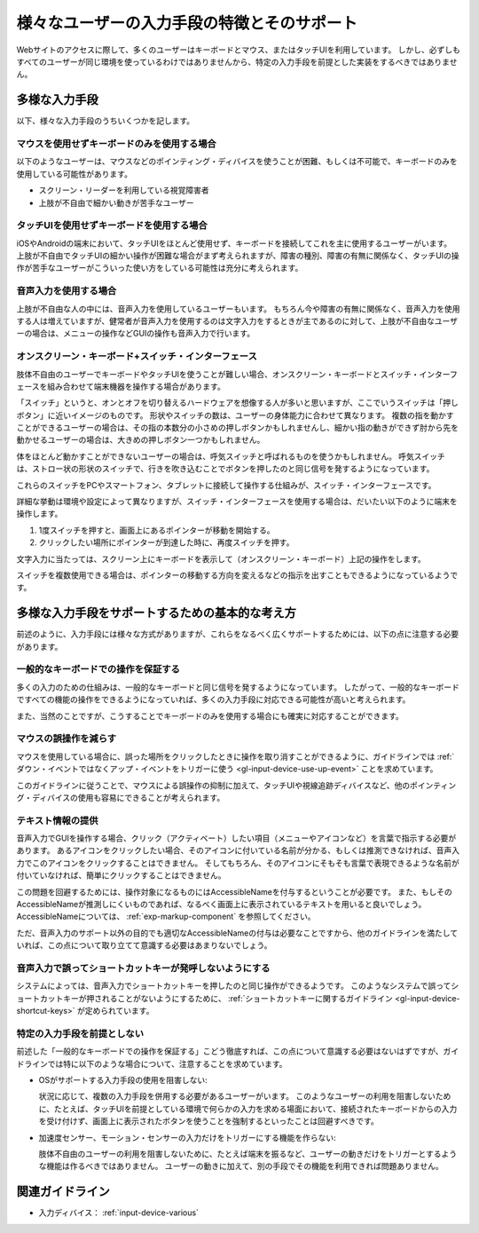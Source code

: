 .. _exp-input-device-various:

様々なユーザーの入力手段の特徴とそのサポート
----------------------------------------------

Webサイトのアクセスに際して、多くのユーザーはキーボードとマウス、またはタッチUIを利用しています。
しかし、必ずしもすべてのユーザーが同じ環境を使っているわけではありませんから、特定の入力手段を前提とした実装をするべきではありません。


多様な入力手段
~~~~~~~~~~~~~~~~

以下、様々な入力手段のうちいくつかを記します。

マウスを使用せずキーボードのみを使用する場合
^^^^^^^^^^^^^^^^^^^^^^^^^^^^^^^^^^^^^^^^^^^^^^

以下のようなユーザーは、マウスなどのポインティング・ディバイスを使うことが困難、もしくは不可能で、キーボードのみを使用している可能性があります。

*  スクリーン・リーダーを利用している視覚障害者
*  上肢が不自由で細かい動きが苦手なユーザー


タッチUIを使用せずキーボードを使用する場合
^^^^^^^^^^^^^^^^^^^^^^^^^^^^^^^^^^^^^^^^^^^^

iOSやAndroidの端末において、タッチUIをほとんど使用せず、キーボードを接続してこれを主に使用するユーザーがいます。
上肢が不自由でタッチUIの細かい操作が困難な場合がまず考えられますが、障害の種別、障害の有無に関係なく、タッチUIの操作が苦手なユーザーがこういった使い方をしている可能性は充分に考えられます。

音声入力を使用する場合
^^^^^^^^^^^^^^^^^^^^^^^^

上肢が不自由な人の中には、音声入力を使用しているユーザーもいます。
もちろん今や障害の有無に関係なく、音声入力を使用する人は増えていますが、健常者が音声入力を使用するのは文字入力をするときが主であるのに対して、上肢が不自由なユーザーの場合は、メニューの操作などGUIの操作も音声入力で行います。

オンスクリーン・キーボード+スイッチ・インターフェース
^^^^^^^^^^^^^^^^^^^^^^^^^^^^^^^^^^^^^^^^^^^^^^^^^^^^^^^^^^

肢体不自由のユーザーでキーボードやタッチUIを使うことが難しい場合、オンスクリーン・キーボードとスイッチ・インターフェースを組み合わせて端末機器を操作する場合があります。

「スイッチ」というと、オンとオフを切り替えるハードウェアを想像する人が多いと思いますが、ここでいうスイッチは「押しボタン」に近いイメージのものです。
形状やスイッチの数は、ユーザーの身体能力に合わせて異なります。
複数の指を動かすことができるユーザーの場合は、その指の本数分の小さめの押しボタンかもしれませんし、細かい指の動きができず肘から先を動かせるユーザーの場合は、大きめの押しボタン一つかもしれません。

体をほとんど動かすことができないユーザーの場合は、呼気スイッチと呼ばれるものを使うかもしれません。
呼気スイッチは、ストロー状の形状のスイッチで、行きを吹き込むことでボタンを押したのと同じ信号を発するようになっています。

これらのスイッチをPCやスマートフォン、タブレットに接続して操作する仕組みが、スイッチ・インターフェースです。

詳細な挙動は環境や設定によって異なりますが、スイッチ・インターフェースを使用する場合は、だいたい以下のように端末を操作します。

#. 1度スイッチを押すと、画面上にあるポインターが移動を開始する。
#. クリックしたい場所にポインターが到達した時に、再度スイッチを押す。

文字入力に当たっては、スクリーン上にキーボードを表示して（オンスクリーン・キーボード）上記の操作をします。

スイッチを複数使用できる場合は、ポインターの移動する方向を変えるなどの指示を出すこともできるようになっているようです。


多様な入力手段をサポートするための基本的な考え方
~~~~~~~~~~~~~~~~~~~~~~~~~~~~~~~~~~~~~~~~~~~~~~~~~~

前述のように、入力手段には様々な方式がありますが、これらをなるべく広くサポートするためには、以下の点に注意する必要があります。

一般的なキーボードでの操作を保証する
^^^^^^^^^^^^^^^^^^^^^^^^^^^^^^^^^^^^^^

多くの入力のための仕組みは、一般的なキーボードと同じ信号を発するようになっています。
したがって、一般的なキーボードですべての機能の操作をできるようになっていれば、多くの入力手段に対応できる可能性が高いと考えられます。

また、当然のことですが、こうすることでキーボードのみを使用する場合にも確実に対応することができます。

マウスの誤操作を減らす
^^^^^^^^^^^^^^^^^^^^^^

マウスを使用している場合に、誤った場所をクリックしたときに操作を取り消すことができるように、ガイドラインでは :ref:`ダウン・イベントではなくアップ・イベントをトリガーに使う <gl-input-device-use-up-event>` ことを求めています。

このガイドラインに従うことで、マウスによる誤操作の抑制に加えて、タッチUIや視線追跡ディバイスなど、他のポインティング・ディバイスの使用も容易にできることが考えられます。


テキスト情報の提供
^^^^^^^^^^^^^^^^^^^^^^^^

音声入力でGUIを操作する場合、クリック（アクティベート）したい項目（メニューやアイコンなど）を言葉で指示する必要があります。
あるアイコンをクリックしたい場合、そのアイコンに付いている名前が分かる、もしくは推測できなければ、音声入力でこのアイコンをクリックすることはできません。
そしてもちろん、そのアイコンにそもそも言葉で表現できるような名前が付いていなければ、簡単にクリックすることはできません。

この問題を回避するためには、操作対象になるものにはAccessibleNameを付与するということが必要です。
また、もしそのAccessibleNameが推測しにくいものであれば、なるべく画面上に表示されているテキストを用いると良いでしょう。
AccessibleNameについては、 :ref:`exp-markup-component` を参照してください。

ただ、音声入力のサポート以外の目的でも適切なAccessibleNameの付与は必要なことですから、他のガイドラインを満たしていれば、この点について取り立てて意識する必要はあまりないでしょう。

音声入力で誤ってショートカットキーが発呼しないようにする
^^^^^^^^^^^^^^^^^^^^^^^^^^^^^^^^^^^^^^^^^^^^^^^^^^^^^^^^^^

システムによっては、音声入力でショートカットキーを押したのと同じ操作ができるようです。
このようなシステムで誤ってショートカットキーが押されることがないようにするために、 :ref:`ショートカットキーに関するガイドライン <gl-input-device-shortcut-keys>` が定められています。


特定の入力手段を前提としない
^^^^^^^^^^^^^^^^^^^^^^^^^^^^^^

前述した「一般的なキーボードでの操作を保証する」こどう徹底すれば、この点について意識する必要はないはずですが、ガイドラインでは特に以下のような場合について、注意することを求めています。

*  OSがサポートする入力手段の使用を阻害しない:

   状況に応じて、複数の入力手段を併用する必要があるユーザーがいます。
   このようなユーザーの利用を阻害しないために、たとえば、タッチUIを前提としている環境で何らかの入力を求める場面において、接続されたキーボードからの入力を受け付けず、画面上に表示されたボタンを使うことを強制するといったことは回避すべきです。

*  加速度センサー、モーション・センサーの入力だけをトリガーにする機能を作らない:

   肢体不自由のユーザーの利用を阻害しないために、たとえば端末を振るなど、ユーザーの動きだけをトリガーとするような機能は作るべきではありません。
   ユーザーの動きに加えて、別の手段でその機能を利用できれば問題ありません。

関連ガイドライン
~~~~~~~~~~~~~~~~

*  入力ディバイス： :ref:`input-device-various`

